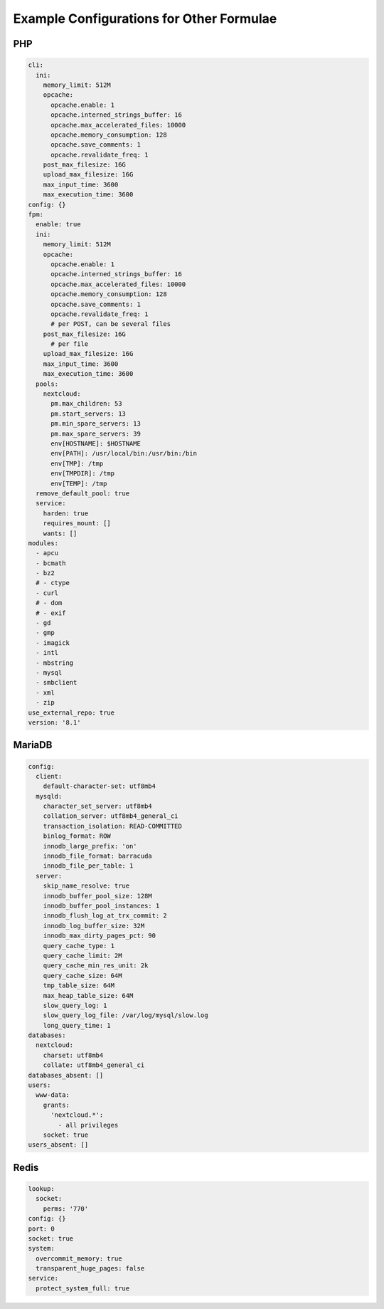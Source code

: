 .. _sample_config:

Example Configurations for Other Formulae
=========================================

PHP
---

.. code-block:: yaml

  cli:
    ini:
      memory_limit: 512M
      opcache:
        opcache.enable: 1
        opcache.interned_strings_buffer: 16
        opcache.max_accelerated_files: 10000
        opcache.memory_consumption: 128
        opcache.save_comments: 1
        opcache.revalidate_freq: 1
      post_max_filesize: 16G
      upload_max_filesize: 16G
      max_input_time: 3600
      max_execution_time: 3600
  config: {}
  fpm:
    enable: true
    ini:
      memory_limit: 512M
      opcache:
        opcache.enable: 1
        opcache.interned_strings_buffer: 16
        opcache.max_accelerated_files: 10000
        opcache.memory_consumption: 128
        opcache.save_comments: 1
        opcache.revalidate_freq: 1
        # per POST, can be several files
      post_max_filesize: 16G
        # per file
      upload_max_filesize: 16G
      max_input_time: 3600
      max_execution_time: 3600
    pools:
      nextcloud:
        pm.max_children: 53
        pm.start_servers: 13
        pm.min_spare_servers: 13
        pm.max_spare_servers: 39
        env[HOSTNAME]: $HOSTNAME
        env[PATH]: /usr/local/bin:/usr/bin:/bin
        env[TMP]: /tmp
        env[TMPDIR]: /tmp
        env[TEMP]: /tmp
    remove_default_pool: true
    service:
      harden: true
      requires_mount: []
      wants: []
  modules:
    - apcu
    - bcmath
    - bz2
    # - ctype
    - curl
    # - dom
    # - exif
    - gd
    - gmp
    - imagick
    - intl
    - mbstring
    - mysql
    - smbclient
    - xml
    - zip
  use_external_repo: true
  version: '8.1'

MariaDB
-------

.. code-block:: yaml

  config:
    client:
      default-character-set: utf8mb4
    mysqld:
      character_set_server: utf8mb4
      collation_server: utf8mb4_general_ci
      transaction_isolation: READ-COMMITTED
      binlog_format: ROW
      innodb_large_prefix: 'on'
      innodb_file_format: barracuda
      innodb_file_per_table: 1
    server:
      skip_name_resolve: true
      innodb_buffer_pool_size: 128M
      innodb_buffer_pool_instances: 1
      innodb_flush_log_at_trx_commit: 2
      innodb_log_buffer_size: 32M
      innodb_max_dirty_pages_pct: 90
      query_cache_type: 1
      query_cache_limit: 2M
      query_cache_min_res_unit: 2k
      query_cache_size: 64M
      tmp_table_size: 64M
      max_heap_table_size: 64M
      slow_query_log: 1
      slow_query_log_file: /var/log/mysql/slow.log
      long_query_time: 1
  databases:
    nextcloud:
      charset: utf8mb4
      collate: utf8mb4_general_ci
  databases_absent: []
  users:
    www-data:
      grants:
        'nextcloud.*':
          - all privileges
      socket: true
  users_absent: []

Redis
-----

.. code-block:: yaml

  lookup:
    socket:
      perms: '770'
  config: {}
  port: 0
  socket: true
  system:
    overcommit_memory: true
    transparent_huge_pages: false
  service:
    protect_system_full: true
